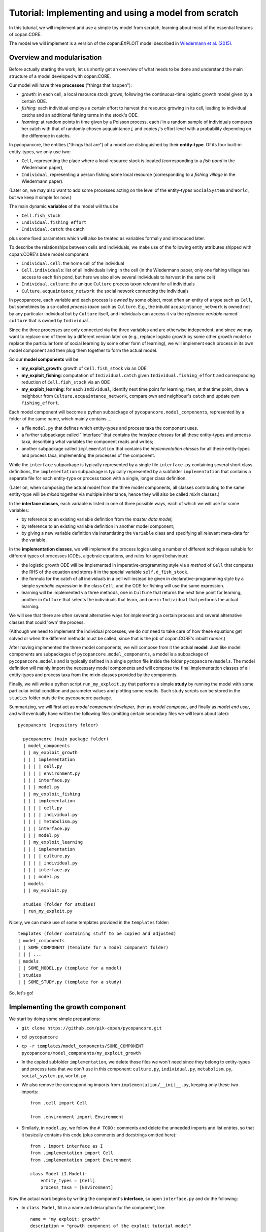 Tutorial: Implementing and using a model from scratch
=====================================================

In this tuturial, we will implement and use a simple toy model from scratch,
learning about most of the essential features of copan:CORE.

The model we will implement is a version of the copan:EXPLOIT model described 
in `Wiedermann et al. (2015) 
<https://journals.aps.org/pre/abstract/10.1103/PhysRevE.91.052801>`_.


Overview and modularisation
---------------------------

Before actually starting the work, let us shortly get an overview of what needs 
to be done and understand the main structure of a model developed with 
copan:CORE.

Our model will have three **processes** ("things that happen"):

- *growth:* in each cell, a local resource stock grows, following the 
  continuous-time logistic growth model given by a certain ODE.

- *fishing:* each individual employs a certain effort to harvest the 
  resource growing in its cell, leading to individual catchs and an additional 
  fishing terms in the stock's ODE.
  
- *learning:* at random points in time given by a Poisson process,  
  each *i* in a random sample of individuals compares 
  her catch with that of randomly chosen acquaintance *j*,
  and copies *j*'s effort level with a probability depending on the difference 
  in catchs.

In pycopancore, the entities ("things that are") of a model are distinguished
by their **entity-type**. Of its four built-in entity-types, we only use two:

- ``Cell``, representing the place where a local resource stock is located 
  (corresponding to a *fish pond* in the Wiedermann paper),
- ``Individual``, representing a person fishing some local resource 
  (corresponding to a *fishing village* in the Wiedermann paper).

(Later on, we may also want to add some processes acting on the level of the
entity-types ``SocialSystem`` and ``World``, but we keep it simple for now.)

The main dynamic **variables** of the model will thus be

- ``Cell.fish_stock``
- ``Individual.fishing_effort``
- ``Individual.catch``: the catch

plus some fixed parameters which will also be treated as variables formally and 
introduced later.

To describe the relationships between cells and individuals, we make use of the 
following entity attributes shipped with copan:CORE's ``base`` model component:

- ``Individual.cell``: the home cell of the individual
- ``Cell.individuals``: list of all individuals living in the cell (in the 
  Wiedermann paper, only one fishing village has access to each fish pond, 
  but here we also allow several individuals to harvest in the same cell)
- ``Individual.culture``: the unique ``Culture`` process taxon relevant for all 
  individuals
- ``Culture.acquaintance_network``: the social network connecting the 
  individuals

In pycopancore, each variable and each process is *owned* by some object, 
most often an entity of a type such as ``Cell``, but sometimes by a so-called
*process taxon* such as ``Culture``. E.g., the inbuild ``acquaintance_network``
is owned not by any particular individual but by ``Culture`` itself, and 
individuals can access it via the *reference variable* named ``culture`` that
is owned by ``Individual``.

Since the three processes are only connected via the three variables and are 
otherwise independent, and since we may want to replace one of them by a 
different version later on (e.g., replace logistic growth by some other growth 
model or replace the particular form of social learning by some other form of 
learning), we will implement each process in its own model component and then 
plug them together to form the actual model.

So our **model components** will be

- **my_exploit_growth**: growth of ``Cell.fish_stock`` via an ODE

- **my_exploit_fishing**: computation of ``Individual.catch`` given 
  ``Individual.fishing_effort`` and corresponding reduction of 
  ``Cell.fish_stock`` via an ODE

- **my_exploit_learning**: for each ``Individual``, identify next time point 
  for learning, then, at that time point, draw a neighbour from 
  ``Culture.acquaintance_network``, compare own and neighbour's 
  ``catch`` and update own ``fishing_effort``.

Each model component will become a python subpackage of 
``pycopancore.model_components``, represented by a folder of the same name,
which mainly contains ... 

- a file ``model.py`` that defines which entity-types and process taxa the 
  component uses.

- a further subpackage called ``interface``that contains the 
  *interface classes* for all these entity-types and process taxa,
  describing what variables the component reads and writes;
  
- another subpackage called ``implementation`` that contains the 
  *implementation classes* for all these entity-types and process taxa,
  implementing the processes of the component. 
  
  
While the ``interface`` subpackage is typically represented by a single file 
``interface.py`` containing several short class definitions, the 
``implementation`` subpackage is typically represented by a subfolder 
``implementation`` that contains a separate file for each entity-type or 
process taxon with a single, longer class definition.

(Later on, when composing the actual model from the three model components, all 
classes contributing to the same entity-type will be *mixed* together via 
multiple inheritance, hence they will also be called *mixin* classes.)

In the **interface classes**, each variable is listed in one of three possible 
ways, each of which we will use for some variables:

- by reference to an existing variable definition from the *master data model*;
- by reference to an existing variable definition in another model component;
- by giving a new variable definition via instantiating the ``Variable`` class 
  and specifying all relevant meta-data for the variable.
  
In the **implementation classes**, we will implement the process logics using a 
number of different techniques suitable for different types of processes
(ODEs, algebraic equations, and rules for agent behaviour):

- the logistic growth ODE will be implemented in imperative-programming style 
  via a *method* of ``Cell`` that computes the RHS of the equation and stores 
  it in the special variable ``self.d_fish_stock``.

- the formula for the catch of all individuals in a cell will instead be given 
  in declarative-programming style by a simple *symbolic expression* 
  in the class ``Cell``, and the ODE for fishing will use the same expression.
  
- learning will be implemented via three methods, 
  one in ``Culture`` that returns the next time point for learning,
  another in ``Culture`` that selects the individuals that learn,
  and one in ``Individual`` that performs the actual learning.

We will see that there are often several alternative ways for implementing
a certain process and several alternative classes that could 'own' the process. 

(Although we need to implement the individual processes, we do *not* need to 
take care of how these equations get solved or when the different methods must 
be called, since that is the job of copan:CORE's inbuilt *runner*.)

After having implemented the three model components, we will compose from it 
the actual **model**. Just like model components are subpackages of 
``pycopancore.model_components``, a model is a subpackage of 
``pycopancore.models`` and is typically defined in a single python file inside 
the folder ``pycopancore/models``. The model definition will mainly import the 
necessary model components and will compose the final implementation classes of 
all entity-types and process taxa from the mixin classes provided by the 
components.

Finally, we will write a python script ``run_my_exploit.py`` that performs a 
simple **study** by running the model with some particular initial condition 
and parameter values and plotting some results. Such study scripts can be 
stored in the ``studies`` folder outside the pycopancore package.

Summarizing, we will first act as *model component developer*, then as 
*model composer*, and finally as *model end user*, and will eventually have 
written the following files (omitting certain secondary files we will learn 
about later)::

    pycopancore (repository folder)
    
      pycopancore (main package folder)
      | model_components
      | | my_exploit_growth
      | | | implementation
      | | | | cell.py
      | | | | environment.py
      | | | interface.py 
      | | | model.py
      | | my_exploit_fishing
      | | | implementation
      | | | | cell.py
      | | | | individual.py
      | | | | metabolism.py
      | | | interface.py 
      | | | model.py            
      | | my_exploit_learning
      | | | implementation
      | | | | culture.py
      | | | | individual.py
      | | | interface.py 
      | | | model.py            
      | models
      | | my_exploit.py
          
      studies (folder for studies)
      | run_my_exploit.py
      
Nicely, we can make use of some templates provided in the ``templates`` 
folder::

      templates (folder containing stuff to be copied and adjusted)
      | model_components
      | | SOME_COMPONENT (template for a model component folder)
      | | | ...
      | models
      | | SOME_MODEL.py (template for a model)
      | studies
      | | SOME_STUDY.py (template for a study)
      
So, let's go!


Implementing the growth component
---------------------------------

We start by doing some simple preparations:

- ``git clone https://github.com/pik-copan/pycopancore.git``

- ``cd pycopancore``

- ``cp -r templates/model_components/SOME_COMPONENT pycopancore/model_components/my_exploit_growth``

- In the copied subfolder ``implementation``, we delete those files we won't 
  need since they belong to entity-types and process taxa that we don't use in 
  this component: ``culture.py``, ``individual.py``, ``metabolism.py``, 
  ``social_system.py``, ``world.py``.

- We also remove the corresponding imports from ``implementation/__init__.py``, 
  keeping only these two imports::
  
    from .cell import Cell

    from .environment import Environment
  
- Similarly, in ``model.py``, we follow the ``# TODO:`` comments and delete the 
  unneeded imports and list entries, so that it basically contains this code 
  (plus comments and docstrings omitted here)::
  
    from . import interface as I
    from .implementation import Cell
    from .implementation import Environment   
    
    class Model (I.Model):
        entity_types = [Cell]
        process_taxa = [Environment]

Now the actual work begins by writing the component's **interface**, 
so open ``interface.py`` and do the following:

- In ``class Model``, 
  fill in a name and description for the component, like::
  
    name = "my exploit: growth"
    description = "growth component of the exploit tutorial model"

- Delete the class definitions of all unused entity-types and process taxa, 
  only keeping those of ``Cell`` and ``Environment``.
  
In ``class Cell``, we need to define the variable ``fish_stock``. Since it is 
a metaphorical variable representing a not further specified type of resource 
we just call ``fish`` for convenience, we should *not* use any of the existing 
specific stock variables from the master data model, such as 
``terrestrial_carbon_stock``, but we should define it as a new variable owned 
by this component. Still, we are thorough and give it an appropriate physical 
dimension (``fish``) and unit (``t_fish``), so that it gets not mixed up with 
other quantities in ways that make no sense. Therefore:

- Add in the header of ``Cell.py``::

    from ...data_model import Dimension, Unit

    fish = Dimension("fish", # name
                     "mass of fish") # description
    fish.default_unit = t_fish = \
        Unit("t fish", "metric tonnes of fish", symbol="t")
    
- Comment out the line::

    ONECELLVARIABLE = master_data_model.Cell....

- Uncomment the lines::

    from ... import Variable
    
    PERSONALCELLVARIABLE = Variable(...
    
- Edit the latter to read::

    fish_stock = Variable(
        "fish stock",
        "stock of a generic local resource 'fish' that can grow and be harvested",
        unit = t_fish,
        lower_bound = 0,
        is_extensive = True)

The names given as the first arguments of ``Dimension``, ``Unit`` and 
``Variable`` will be used in labels and log, while the descriptions given next 
appear in the automatically generated API documentation and are mainly intended 
as documentation for other users. We state that the stock cannot get negative,
and by saying ``is_extensive = True`` we state that this is a physically 
extensive quantity, i.e., that it is meaningful to add up resource stocks of 
different cells, e.g., to report the total stock. (We will encounter 
non-extensive quantities later, and in the API documentation of ``Variable``, 
further possible metadata are described.)

We will add further variables here later whenever we need them, so best keep 
``interface.py`` open. We turn to the **implementation** now by opening 
``implementation/cell.py``. Here, we will implement the logistic growth of 
``fish_stock``, which we could do either via a method or a symbolic expression.
We chose to do it by specifying the corresponding term in the ODE for 
``fish_stock`` via a *method* of ``Cell``:

- In ``implementation/cell.py``, add the following method to ``class Cell``::

    def grow(self, unused_t):
        competition_factor = 1 - self.fish_stock / self.fish_capacity
        growth_rate = self.environment.basic_fish_growth_rate * competition_factor
        self.d_fish_stock += growth_rate * self.fish_stock
  
- In the list ``processes = []``, add the following list entry::

    ODE("fish growth", [fish_stock], grow)

With the latter entry, we declare that ``fish_stock`` changes according to an
ordinary differential equation and that the method ``grow`` adds a term to this 
differential equation. Note that the method does so not by *returning* the term 
but by explicitly adding it to the special attribute ``Cell.d_fish_stock`` 
which represents the time derivative of ``Cell.fish_stock``. Note also that we 
only *add* (``+=``) to ``Cell.d_fish_stock`` rather than overriding its value 
(``=``), since other processes may want to add further terms to the same ODE
(and indeed we will do so later ourselves!).

When running the model, pycopancore will automatically call this method from 
within its ODE solver, giving it the current model time as the only argument. 
Since our ODE is time-independent, we don't make use of that argument and hence 
name it ``unused_t`` to indicate this (otherwise we would have named it just 
``t``).

Since in ``grow``, we use two parameters, ``self.fish_capacity`` and 
``self.environment.basic_fish_growth_rate``, we need to specify them:

- In ``interface.py``, add::

    class Cell ...
    
        # exogenous variables / parameters:
        fish_capacity = Variable("fish capacity", 
            "limit to fish stock due to competition for resources",
            unit = t_fish,
            lower_bound = 0,
            is_extensive = True,
            default = 100 * t_fish)
            
    class Environment ...
    
        # exogenous variables / parameters:
        basic_fish_growth_rate = Variable("basic fish growth rate",
            "basic rate at which fish would grow without competition",
            unit = t_fish / D.years,
            lower_bound = 0,
            is_intensive = True,
            default = 1.0 * t_fish / D.months)
            
While we treat the capacity as a cell variable that may vary from cell to cell,
we treat the basic growth rate as some kind of natural constant which belongs
to the environment rather than a particular cell, and we access it in the 
method ``grow`` via the inbuilt reference variable ``environment`` of 
``Cell`` by writing ``self.environment.basic_fish_growth_rate``.

Note that growth rates are *intensive* (rather than extensive), which means 
that they do not add up when adding stocks, but would rather lead to some kind 
of effective rate that could be computed by averaging the individual rates in 
an appropriate way.

For parameters, one often wants to specify default values, which we have done 
here. Bounds and default values can either be specified as pure numbers (like 
``0``), in which case they are assumed to be in the unit specified under 
``unit=``, or as *dimensional quantities* (like ``1.0 * t_fish / D.months``, 
meaning one ton of fish per month), in which case the unit of the dimensional 
quantity must belong to the same physical dimension as the unit specified under 
``unit=``. In the latter case, pycopancore automatically takes care of the 
necessary conversions, hence we encourage you to always specify values in the 
units your source data provides in order to make them more easily verifiable 
for the reader and avoid conversion mistakes.

As you can see, units can also be multiplied and divided to create suitable 
units for derived dimensions. E.g., in the case of ``basic_fish_growth_rate``, 
the correct dimension is fish per time, so we can use units such as 
``t_fish / D.years``, ``t_fish / D.months``, etc.
We don't need to define the time dimension and units ourselves but use those 
provided by pycopancore's master data model, which is here imported under the
abbreviation ``D``.

Note that when working with units and dimensional quantities, some *caution* is 
necessary: pycopancore distinguishes between *units* such as metres, seconds, 
tonnes, etc., and *dimensional quantities* such as 'one metre', 'two seconds', 
'half a tonne', etc. Values of variables, including bounds and default values,
must be of type ``DimensionalQuantity`` and can be generated by multiplying 
an object of type ``Unit`` (such as ``seconds``) with a number *from the left*,
e.g., ``2 * D.seconds`` (two seconds), or dividing a number by a unit, e.g., 
``50 / D.seconds`` (fifty Hertz). So ``D.metres`` is the length unit of metres, 
while ``1 * D.metres`` is the dimensional quantity of one metre, which is 
identical to ``.001 * D.kilometers``. However, since we also want to be able to 
derive larger from smaller units, multiplying a unit with a number from the 
*right*, or dividing a unit by a number, gives a new ``Unit`` rather than a 
dimensional quantity. Indeed, ``D.kilometers`` is defined in the master data 
model basically as ``kilometers = meters * 1000``. Hence, the dimensional 
quantity 'half a kilogram' must be written ``0.5 * D.kilograms``, while the 
German unit 'Pfund' ('half-kilograms') could be defined as ``D.kilograms / 2``.
A typical mistake is to try specifying the unit of a rate as ``1 / D.years``,
(which pycopancore interprets as the dimensional quantity of 'once per year'),
while the correct specification would be ``D.years ** (-1)``. Still, when you 
divide *two units* (rather than a number and a unit), you get a unit.
Hence it was correct for us to specify the unit of the base rate above as 
``t_fish / D.months`` (tonnes of fish per month).

Now that we have finished the first component, let's move on to the second.


Implementing the fishing component
-------------------------------------

In this part, we will add another component in which each cell uses
all corresponding individuals' fishing effort levels to determine 
their individual catchs and the decline of the fish stock.

- Just as before, copy the template to a new model component 
  ``model_components/my_expoit_fishing``, this time keeping only the following 
  entity-types and process taxa: ``Cell``, ``Individual``, ``Metabolism``.

- In its ``interface.py``, uncomment and add the following imports and 
  variables::

    from ... import master_data_model as D
    import ..my_exploit_growth.interface as G
     
    class Individual...

        # endogenous:    
        catch = Variable("fishing catch", 
            "flow of fish received due to fishing",
            unit = G.t_fish / D.months,
            lower_bound = 0,
            is_extensive = True)

        # exogenous:
        fishing_effort = Variable("fishing effort",
            "effort spent fishing",
            unit = D.person_hours / D.weeks,
            lower_bound = 0,
            is_extensive = True,
            default = 40 * D.person_hours / D.weeks)
            
    class Cell...
    
        # endogenous:
        fish_stock = G.Cell.fish_stock
        total_fishing_effort = Individual.fishing_effort.copy()
        total_catch = Individual.catch.copy()
        
    class Metabolism...
    
        # exogenous:
        catch_cost_coeff = Variable(
            "catch cost coeff.",
            """coefficient c of quadratic fishing cost function
            effort = c * catch**2""",
            unit = (D.person_hours / D.weeks) / (G.t_fish / D.weeks)**2,
            lower_bound = 0,
            default = 40)  # so 40 hrs per week catch one tonne per week

Several things can be learned from this:

- Different units of the same dimension work seemlessly together (like 
  ``months`` and ``weeks``).
  
- Derived units can be quite complex and can be specified as fractions which
  need not be reduced (pycopancore takes care of that automatically). E.g., 
  the unit ``(D.person_hours / D.weeks) / (G.t_fish / D.weeks)**2``)
  could also have been written ``D.person_hours * D.weeks / G.t_fish**2`` 
  which would however be less transparent.
  
- If one component needs to access a Variable defined in another component,
  it needs to import the other component's interface and *use the same* 
  variable as seen in this line::
  
    fish_stock = G.Cell.fish_stock

- To define a *new* variable that has the same metadata as an existing one,
  e.g., since it is just an aggregation of the other variable to another 
  level, one can *copy* the other variable's *metadata* as seen in this line::

    total_fishing_effort = Individual.fishing_effort.copy()

- The differences between referencing a variable and copying its metadata are:

    - When a component uses an existing variable, there is still just one 
      variable that both components have access to in order to exchange data. 
      Therefore, the variable must have the *same identifier* in all components
      that use it: ``fish_stock``.
      
    - When you copy a variable's metadata via ``copy()``, you get a new 
      variable that is totally independent of the original one and can have 
      *any identifier* you like. (If one wants one to be the aggregation of the
      other, one has to specify this relationship explicitly via an equation,
      see below for an example.)
      
We can now implement the fishing process, and this time we will specify the
corresponding equations not via methods but as symbolic expressions. The
catches of individuals fishing in the same cell will not be independent but 
will depend on the total effort of all individuals fishing in that cell, to 
reflect competition for best catch locations. Therefore, we model the process
as partially owned by the entity-type ``Individual`` and partially owned by the
entity-type ``Cell``. 

- In ``implementation/cell.py``, add an import and three entries to the list of
  ``processes``::

    import sympy as sp  # to be able to use sp.sqrt
    from ...base import interface as B  # to be able to use B.Cell.metabolism

    class Cell...
    
        processes = [
            Explicit("total effort", 
                [I.Cell.total_fishing_effort],
                [B.Cell.sum.individuals.fishing_effort]),
            Explicit("total catch",
                [I.Cell.total_catch],
                [sp.sqrt(I.Cell.total_fishing_effort 
                      / B.Cell.metabolism.catch_cost_coeff)]),
            ODE("stock decline due to fishing",
                [I.Cell.fish_stock]
                [- I.Cell.total_catch])
        ]

Again, some things can be learned here:

- ODEs can either be specified via methods (as before) or via symbolic 
  expressions (as here). In the latter case, the third argument of the ``ODE``
  specification is not the name of a method but a list of symbolic expressions,
  one for each entry in the list of dependent variables (2nd argument of 
  ``ODE``). In our case, there's one dependent variable, ``I.Cell.fish_stock``,
  and one rather simple symbolic expression, ``-I.Cell.total_catch``.
  
- Similarly, processes that define some variables directly (rather than their 
  time derivative) as functions of some other variables are specified via the 
  process type ``Explicit``, and here again the third argument is either a 
  method that sets the dependent variables directly, or a list of symbolic 
  expressions. Above, we have said via a symbolic expression that 
  ``total_fishing_effort`` equals the sum of all the cell's individuals' 
  ``fishing_effort``s. Alternatively, we could have specified the same as::
  
    import numpy as np
    
    class Cell...
    
        def total_effort (self, unused_t):
            self.total_fishing_effort = np.sum(
                [i.fishing_effort for i in self.individuals])
                
        processes = [
            Explicit("total effort", 
                [I.Cell.total_fishing_effort],
                total_effort),
            ...
        ]
  
- Generally, a symbolic expression is basically a piece of code constructed 
  from these possible ingredients:
  
  - Variables defined in an interface such as ``I.Cell.total_catch``
  - Variables of other entity-types or process taxa (e.g. 
    ``Metabolism.catch_cost_coeff``) accessed via an inbuilt reference variable
    defined in the base component (e.g. ``B.Cell.metabolism``),
    leading to a so-called *dot-construct* such as 
    ``B.Cell.metabolism.catch_cost_coeff``.
  - Aggregation keywords specified as part of a dot-construct, such as ``sum``
    in ``B.Cell.sum.individuals.fishing_effort``. Valid aggregations for
    numerical variables are ``sum``, ``mean``, ``median``, ``min``, ``max``, 
    ``std`` and ``var``, and the aggregation keyword must be followed by a
    set-valued reference variable such as ``individuals``, ``cells``, etc.
  - Mathematical functions provided by the ``sympy`` package, such as 
    ``sp.sqrt``. (Caution: do *not* use ``numpy`` functions in symbolic expr.!)
  - Standard operators and numerals such as ``+``, ``**``, ``12.345`` etc.
    
We complete the implementation of the fishing component like this:

- In ``implementation/individual.py``, add::

    from ...base import interface as B
    
    class Individual...
    
        processes = [
            Explicit("individual catch",
                [I.Individual.catch],
                [B.Individual.cell.total_catch 
                 * I.Individual.fishing_effort 
                 / B.Individual.cell.total_fishing_effort])
        ]
        
(Note that alternatively, we could have achieved the same effect by letting
``Cell`` own this part of the process as well::

    class Cell...
    
        processes = [
            ...
            Explicit("individual catch",
                [B.Cell.individuals.catch],
                [I.Cell.total_catch 
                 * B.Cell.individuals.fishing_effort 
                 / I.Cell.total_fishing_effort])
        ]

In this version, each cell 'hands out' the catch to all its corresponding
individuals, so the target variable reads ``B.Cell.individuals.catch``
instead of ``I.Individual.catch``. If you compare the two versions, you will
notice that in the first version, all occurring variables and dot-constructs
start with ``Individual``, while in the second they all start with ``Cell``.
As a general rule, all variables and dot-constructs occurring in a process
owned by some entity-type process taxon must start with that entity-type or
process taxon and can access other entity-types' or process taxons' variables
only via reference variables.)
